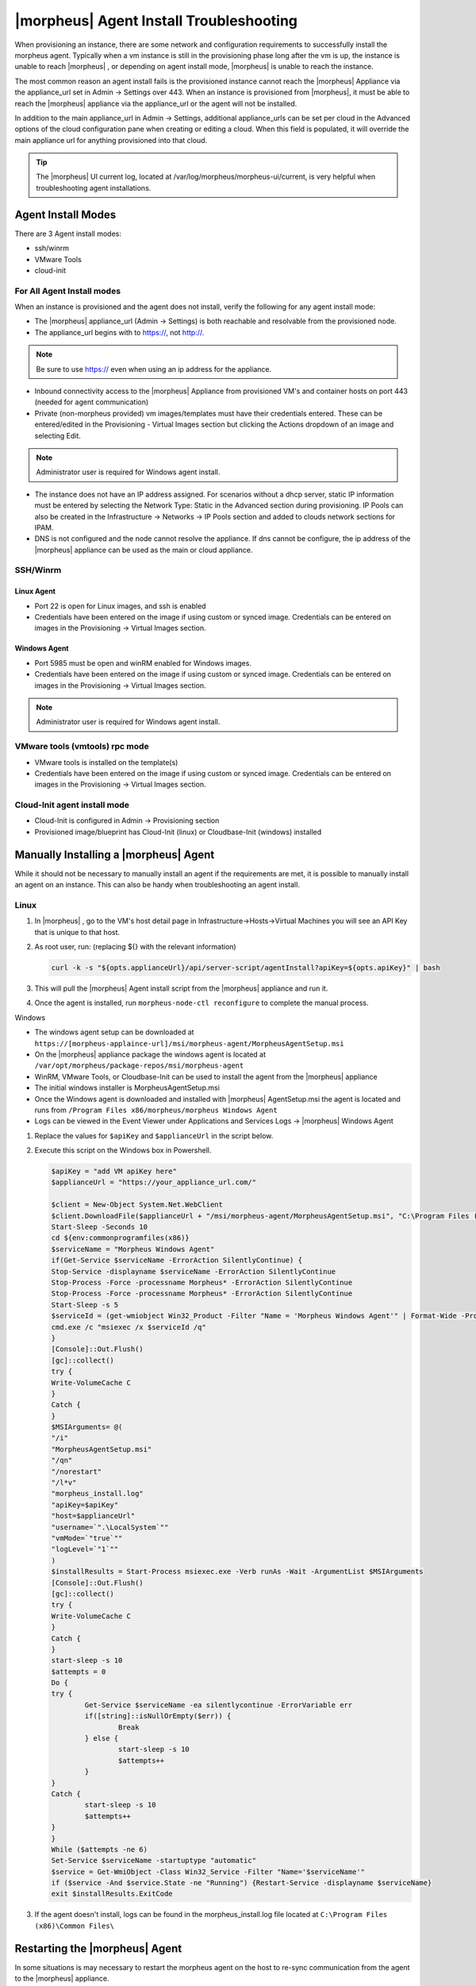 |morpheus| Agent Install Troubleshooting
========================================

When provisioning an instance, there are some network and configuration requirements to successfully install the morpheus agent.  Typically when a vm instance is still in the provisioning phase long after the vm is up, the instance is unable to reach |morpheus| , or depending on agent install mode, |morpheus| is unable to reach the instance.

The most common reason an agent install fails is the provisioned instance cannot reach the |morpheus| Appliance via the appliance_url set in Admin -> Settings over 443. When an instance is provisioned from |morpheus|, it must be able to reach the |morpheus| appliance via the appliance_url or the agent will not be installed.

.. image:: /images/agent-7c9a2.png

In addition to the main appliance_url in Admin -> Settings, additional appliance_urls can be set per cloud in the Advanced options of the cloud configuration pane when creating or editing a cloud. When this field is populated, it will override the main appliance url for anything provisioned into that cloud.

.. TIP:: The |morpheus| UI current log, located at /var/log/morpheus/morpheus-ui/current, is very helpful when troubleshooting agent installations.

Agent Install Modes
-------------------

There are 3 Agent install modes:

- ssh/winrm
- VMware Tools
- cloud-init

For All Agent Install modes
^^^^^^^^^^^^^^^^^^^^^^^^^^^

When an instance is provisioned and the agent does not install, verify the following for any agent install mode:

* The |morpheus| appliance_url (Admin -> Settings) is both reachable and resolvable from the provisioned node.
* The appliance_url begins with to https://, not http://.

.. NOTE:: Be sure to use https:// even when using an ip address for the appliance.

* Inbound connectivity access to the |morpheus| Appliance from provisioned VM's and container hosts on port 443 (needed for agent communication)

* Private (non-morpheus provided) vm images/templates must have their credentials entered. These can be entered/edited in the Provisioning - Virtual Images section but clicking the Actions dropdown of an image and selecting Edit.

.. NOTE:: Administrator user is required for Windows agent install.

* The instance does not have an IP address assigned. For scenarios without a dhcp server, static IP information must be entered by selecting the Network Type: Static in the Advanced section during provisioning. IP Pools can also be created in the Infrastructure -> Networks -> IP Pools section and added to clouds network sections for IPAM.

* DNS is not configured and the node cannot resolve the appliance. If dns cannot be configure, the ip address of the |morpheus| appliance can be used as the main or cloud appliance.

SSH/Winrm
^^^^^^^^^

Linux Agent
```````````

* Port 22 is open for Linux images, and ssh is enabled
* Credentials have been entered on the image if using custom or synced image. Credentials can be entered on images in the Provisioning -> Virtual Images section.

Windows Agent
`````````````

* Port 5985 must be open and winRM enabled for Windows images.
* Credentials have been entered on the image if using custom or synced image. Credentials can be entered on images in the Provisioning -> Virtual Images section.

.. NOTE:: Administrator user is required for Windows agent install.

VMware tools (vmtools) rpc mode
^^^^^^^^^^^^^^^^^^^^^^^^^^^^^^^

* VMware tools is installed on the template(s)
* Credentials have been entered on the image if using custom or synced image. Credentials can be entered on images in the Provisioning -> Virtual Images section.

Cloud-Init agent install mode
^^^^^^^^^^^^^^^^^^^^^^^^^^^^^

* Cloud-Init is configured in Admin -> Provisioning section
* Provisioned image/blueprint has Cloud-Init (linux) or Cloudbase-Init (windows) installed

Manually Installing a |morpheus| Agent
--------------------------------------

While it should not be necessary to manually install an agent if the requirements are met, it is possible to manually install an agent on an instance. This can also be handy when troubleshooting an agent install.

Linux
^^^^^

#. In |morpheus| , go to the VM's host detail page in Infrastructure->Hosts->Virtual Machines you will see an API Key that is unique to that host.

#. As root user, run: (replacing ${} with the relevant information)

   .. code-block:: bash

    curl -k -s "${opts.applianceUrl}/api/server-script/agentInstall?apiKey=${opts.apiKey}" | bash

#. This will pull the |morpheus| Agent install script from the |morpheus| appliance and run it.

#. Once the agent is installed, run ``morpheus-node-ctl reconfigure`` to complete the manual process.

Windows

* The windows agent setup can be downloaded at ``https://[morpheus-applaince-url]/msi/morpheus-agent/MorpheusAgentSetup.msi``

* On the |morpheus| appliance package the windows agent is located at ``/var/opt/morpheus/package-repos/msi/morpheus-agent``

* WinRM, VMware Tools, or Cloudbase-Init can be used to install the agent from the |morpheus| appliance

* The initial windows installer is MorpheusAgentSetup.msi

* Once the Windows agent is downloaded and installed with |morpheus| AgentSetup.msi the agent is located and runs from ``/Program Files x86/morpheus/morpheus Windows Agent``

* Logs can be viewed in the Event Viewer under Applications and Services Logs  -> |morpheus| Windows Agent

#. Replace the values for ``$apiKey`` and ``$applianceUrl`` in the script below.

#. Execute this script on the Windows box in Powershell.

   .. code-block:: bash

      $apiKey = "add VM apiKey here"
      $applianceUrl = "https://your_appliance_url.com/"

      $client = New-Object System.Net.WebClient
      $client.DownloadFile($applianceUrl + "/msi/morpheus-agent/MorpheusAgentSetup.msi", "C:\Program Files (x86)\Common Files\MorpheusAgentSetup.msi")
      Start-Sleep -Seconds 10
      cd ${env:commonprogramfiles(x86)}
      $serviceName = "Morpheus Windows Agent"
      if(Get-Service $serviceName -ErrorAction SilentlyContinue) {
      Stop-Service -displayname $serviceName -ErrorAction SilentlyContinue
      Stop-Process -Force -processname Morpheus* -ErrorAction SilentlyContinue
      Stop-Process -Force -processname Morpheus* -ErrorAction SilentlyContinue
      Start-Sleep -s 5
      $serviceId = (get-wmiobject Win32_Product -Filter "Name = 'Morpheus Windows Agent'" | Format-Wide -Property IdentifyingNumber | Out-String).Trim()
      cmd.exe /c "msiexec /x $serviceId /q"
      }
      [Console]::Out.Flush()
      [gc]::collect()
      try {
      Write-VolumeCache C
      }
      Catch {
      }
      $MSIArguments= @(
      "/i"
      "MorpheusAgentSetup.msi"
      "/qn"
      "/norestart"
      "/l*v"
      "morpheus_install.log"
      "apiKey=$apiKey"
      "host=$applianceUrl"
      "username=`".\LocalSystem`""
      "vmMode=`"true`""
      "logLevel=`"1`""
      )
      $installResults = Start-Process msiexec.exe -Verb runAs -Wait -ArgumentList $MSIArguments
      [Console]::Out.Flush()
      [gc]::collect()
      try {
      Write-VolumeCache C
      }
      Catch {
      }
      start-sleep -s 10
      $attempts = 0
      Do {
      try {
              Get-Service $serviceName -ea silentlycontinue -ErrorVariable err
              if([string]::isNullOrEmpty($err)) {
                      Break
              } else {
                      start-sleep -s 10
                      $attempts++
              }
      }
      Catch {
              start-sleep -s 10
              $attempts++
      }
      }
      While ($attempts -ne 6)
      Set-Service $serviceName -startuptype "automatic"
      $service = Get-WmiObject -Class Win32_Service -Filter "Name='$serviceName'"
      if ($service -And $service.State -ne "Running") {Restart-Service -displayname $serviceName}
      exit $installResults.ExitCode

#. If the agent doesn't install, logs can be found in the morpheus_install.log file located at ``C:\Program Files (x86)\Common Files\``

Restarting the |morpheus| Agent
--------------------------------

In some situations is may necessary to restart the morpheus agent on the host to re-sync communication from the agent to the |morpheus| appliance.

Linux
^^^^^

On the target host, run ``sudo morpheus-node-ctl restart morphd`` and the |morpheus| agent will restart. ``morpheus-node-ctl status`` will also show the agent status.

Windows
^^^^^^^

The |morpheus| Windows Agent service can be restarted in Administrative Tools -> Services.

.. TIP:: The |morpheus| Remote Console is not dependent on agent communication and can be used to install or restart the |morpheus| agent on an instance.

Uninstall |morpheus| Agent
^^^^^^^^^^^^^^^^^^^^^^^^^^^

You can use the following to uninstall the linux agent:

.. code-block:: bash

  sudo rm /etc/apt/sources.list.d/morpheus.list
  sudo morpheus-node-ctl kill
  sudo apt-get -y purge morpheus-node
  sudo apt-get -y purge morpheus-vm-node
  sudo systemctl stop morpheus-node-runsvdir
  sudo rm -f /etc/systemd/system/morpheus-node-runsvdir.service
  sudo systemctl daemon-reload
  sudo rm -rf /var/run/morpheus-node
  sudo rm -rf /opt/morpheus-node
  sudo rm -rf /etc/morpheus/
  sudo rm -rf /var/log/morpheus-node
  sudo pkill runsv
  sudo pkill runsvdir
  sudo pkill morphd
  sudo usermod -l morpheus-old morpheus-node

centOS/RHEL 7 Images
--------------------

For custom centOS 7 images we highly recommend setting up cloud-init and fixing the network device names. More information for custom centOS images can be found in the centOS 7 image guide.
